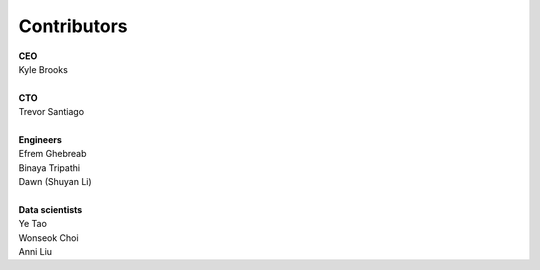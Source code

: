 Contributors
==========================================

| **CEO**
| Kyle Brooks
|
| **CTO**
| Trevor Santiago
|
| **Engineers**
| Efrem Ghebreab
| Binaya Tripathi
| Dawn (Shuyan Li)
|
| **Data scientists**
| Ye Tao
| Wonseok Choi
| Anni Liu